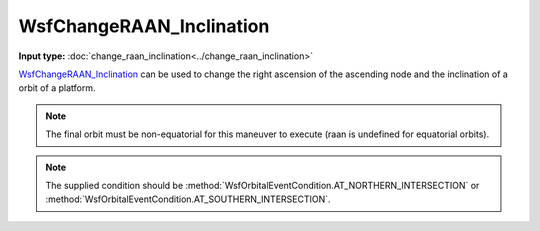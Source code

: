 .. ****************************************************************************
.. CUI
..
.. The Advanced Framework for Simulation, Integration, and Modeling (AFSIM)
..
.. The use, dissemination or disclosure of data in this file is subject to
.. limitation or restriction. See accompanying README and LICENSE for details.
.. ****************************************************************************

WsfChangeRAAN_Inclination
-------------------------

.. class:: WsfChangeRAAN_Inclination inherits WsfOrbitalManeuver

**Input type:** :doc:`change_raan_inclination<../change_raan_inclination>`

WsfChangeRAAN_Inclination_ can be used to change the right ascension of the ascending node and the inclination of a orbit of a platform.

.. method:: static WsfChangeRAAN_Inclination Construct(WsfOrbitalEventCondition aCondition, double aRAAN_Degrees, double aInclinationDegrees)

   Static method to create a WsfChangeRAAN_Inclination_, providing a right ascension angle [0..360], and an inclination angle (0-180).

.. note:: The final orbit must be non-equatorial for this maneuver to execute (raan is undefined for equatorial orbits).

.. note:: The supplied condition should be :method:`WsfOrbitalEventCondition.AT_NORTHERN_INTERSECTION` or :method:`WsfOrbitalEventCondition.AT_SOUTHERN_INTERSECTION`.
